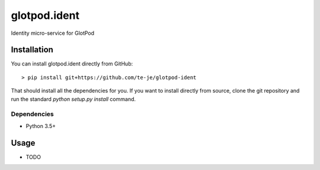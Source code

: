 glotpod.ident
===============================

|build-status| |license|

Identity micro-service for GlotPod

Installation
------------

You can install glotpod.ident directly from GitHub::

    > pip install git+https://github.com/te-je/glotpod-ident

That should install all the dependencies for you. If you want to install
directly from source, clone the git repository and run the standard
`python setup.py install` command.

Dependencies
~~~~~~~~~~~~

* Python 3.5+

Usage
-----

* TODO

.. |build-status| image:: https://travis-ci.org/te-je/glotpod-ident.svg?branch=develop
    :target: https://travis-ci.org/te-je/glotpod-ident
    :alt: build status
    :scale: 100%

.. |license| image:: https://img.shields.io/badge/license-MIT-blue.svg
    :target: https://raw.githubusercontent.com/te-je/glotpod-ident/develop/LICENSE.txt
    :alt: License
    :scale: 100%
